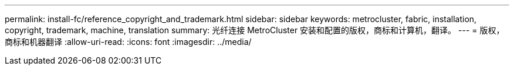 ---
permalink: install-fc/reference_copyright_and_trademark.html 
sidebar: sidebar 
keywords: metrocluster, fabric, installation, copyright, trademark, machine, translation 
summary: 光纤连接 MetroCluster 安装和配置的版权，商标和计算机，翻译。 
---
= 版权，商标和机器翻译
:allow-uri-read: 
:icons: font
:imagesdir: ../media/


